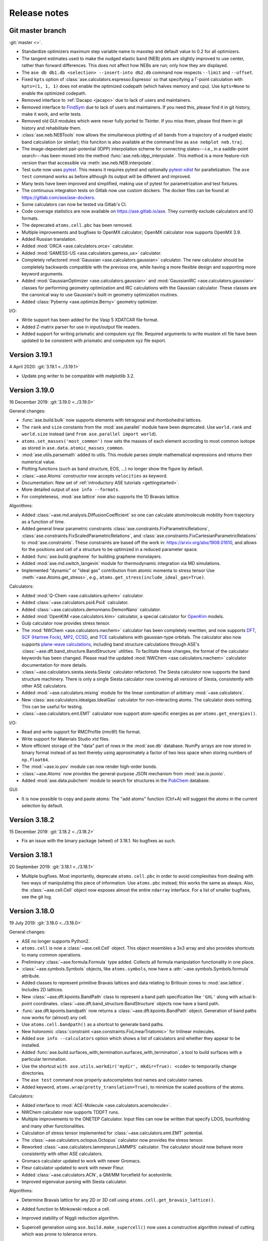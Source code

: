
.. _releasenotes:

=============
Release notes
=============

Git master branch
=================

:git:`master <>`.

* Standardize optimizers maximum step variable name to maxstep and default value to 0.2 for all optimizers.
* The tangent estimates used to make the nudged elastic band (NEB) plots are
  slightly improved to use center, rather than forward differences. This does
  not affect how NEBs are run; only how they are displayed.

* The ``ase db db1.db <selection> --insert-into db2.db`` command now respects
  ``--limit`` and ``--offset``.

* Fixed ``kpts`` option of :class:`ase.calculators.espresso.Espresso`
  so that specifying a Γ-point calculation with ``kpts=(1, 1, 1)``
  does not enable the optimized codepath (which halves memory and
  cpu). Use ``kpts=None`` to enable the optimized codepath.

* Removed interface to :ref:`Dacapo <jacapo>` due to lack of users and
  maintainers.

* Removed interface to `FindSym
  <https://stokes.byu.edu/iso/findsym.php>`_ due to lack of users and
  maintainers.  If you need this, please find it in git history,
  make it work, and write tests.

* Removed old GUI modules which were never fully ported to Tkinter.
  If you miss them, please find them in git history and rehabilitate
  them.

* :class:`ase.neb.NEBTools` now allows the simultaneous plotting of all bands from a trajectory of a nudged elastic band calculation (or similar); this funciton is also available at the command line as ``ase nebplot neb.traj``.

* The image-dependent pair-potential (IDPP) interpolation scheme for connecting states---i.e., in a saddle-point search---has been moved into the method :func:`ase.neb.idpp_interpolate`. This method is a more feature-rich version than that accessible via :meth:`ase.neb.NEB.interpolate`.

* Test suite now uses `pytest <https://docs.pytest.org/>`_.
  This means it requires pytest and optionally
  `pytest-xdist <https://github.com/pytest-dev/pytest-xdist>`_ for
  parallelization.  The ``ase test`` command works as before although
  its output will be different and improved.

* Many tests have been improved and simplified, making use of pytest
  for parametrization and test fixtures.

* The continuous integration tests on Gitlab now use custom dockers.
  The docker files can be found at https://gitlab.com/ase/ase-dockers.

* Some calculators can now be tested via Gitlab's CI.

* Code coverage statistics are now available on https://ase.gitlab.io/ase.
  They currently exclude calculators and IO formats.

* The deprecated ``atoms.cell.pbc`` has been removed.

* Multiple improvements and bugfixes to OpenMX calculator;
  OpenMX calculator now supports OpenMX 3.9.

* Added Russian translation.

* Added :mod:`ORCA <ase.calculators.orca>` calculator.

* Added :mod:`GAMESS-US <ase.calculators.gamess_us>` calculator.

* Completely refactored :mod:`Gaussian <ase.calculators.gaussian>` calculator.
  The new calculator should be completely backwards compatible with the
  previous one, while having a more flexible design and supporting more
  keyword arguments.

* Added :mod:`GaussianOptimizer <ase.calculators.gaussian>` and
  :mod:`GaussianIRC <ase.calculators.gaussian>` classes for performing geometry
  optimization and IRC calculations with the Gaussian calculator. These
  classes are the canonical way to use Gaussian's built-in geometry
  optimization routines.

* Added :class:`Pyberny <ase.optimize.Berny>` geometry optimizer.

I/O:

* Write support has been added for the Vasp 5 XDATCAR file format.

* Added Z-matrix parser for use in input/output file readers.

* Added support for writing prismatic and computem xyz file. Required arguments
  to write mustem xtl file have been updated to be consistent with prismatic
  and computem xyz file export.

Version 3.19.1
==============

4 April 2020: :git:`3.19.1 <../3.19.1>`

* Update png writer to be compatible with matplotlib 3.2.


Version 3.19.0
==============

16 December 2019: :git:`3.19.0 <../3.19.0>`

General changes:

* :func:`ase.build.bulk` now supports elements with tetragonal and
  rhombohedral lattices.

* The ``rank`` and ``size`` constants from the :mod:`ase.parallel` module have
  been deprecated.  Use ``world.rank`` and ``world.size`` instead
  (and ``from ase.parallel import world``).

* ``atoms.set_masses('most_common')`` now sets the masses of each
  element according to most common isotope as stored in
  ``ase.data.atomic_masses_common``.

* :mod:`ase.utils.parsemath` added to utils. This module parses simple
  mathematical expressions and returns their numerical value.

* Plotting functions (such as band structure, EOS, ...)
  no longer show the figure by default.

* :class:`~ase.Atoms` constructor now accepts ``velocities`` as keyword.

* Documentation: New set of :ref:`introductory ASE tutorials <gettingstarted>`.

* More detailed output of ``ase info --formats``.

* For completeness, :mod:`ase.lattice` now also supports the 1D
  Bravais lattice.

Algorithms:

* Added :class:`~ase.md.analysis.DiffusionCoefficient` so one can
  calculate atom/molecule mobility from trajectory as a function of
  time.

* Added general linear parametric constraints :class:`ase.constraints.FixParametricRelations`,
  :class:`ase.constraints.FixScaledParametricRelations`, and
  :class:`ase.constraints.FixCartesianParametricRelations` to
  :mod:`ase.constraints`. These constraints are based off the work
  in: https://arxiv.org/abs/1908.01610, and allows for the positions and cell of a
  structure to be optimized in a reduced parameter space.

* Added :func:`ase.build.graphene` for building graphene monolayers.

* Added :mod:`ase.md.switch_langevin` module for thermodynamic
  integration via MD simulations.

* Implemented "dynamic" or "ideal gas" contribution from atomic
  momenta to stress tensor Use :meth:`<ase.Atoms.get_stress>`, e.g.,
  ``atoms.get_stress(include_ideal_gas=True)``.

Calculators:

* Added :mod:`Q-Chem <ase.calculators.qchem>` calculator.

* Added :class:`~ase.calculators.psi4.Psi4` calculator.

* Added :class:`~ase.calculators.demonnano.DemonNano` calculator.

* Added :mod:`OpenKIM <ase.calculators.kim>` calculator,
  a special calculator for `OpenKim <https://openkim.org/>`_ models.

* Gulp calculator now provides stress tensor.

* The :mod:`NWChem <ase.calculators.nwchem>` calculator has been completely rewritten, and now supports
  `DFT <https://github.com/nwchemgit/nwchem/wiki/Density-Functional-Theory-for-Molecules>`_,
  `SCF (Hartree Fock) <https://github.com/nwchemgit/nwchem/wiki/Hartree-Fock-Theory-for-Molecules>`_,
  `MP2 <https://github.com/nwchemgit/nwchem/wiki/MP2>`_,
  `CCSD <https://github.com/nwchemgit/nwchem/wiki/CCSD>`_,
  and `TCE <https://github.com/nwchemgit/nwchem/wiki/TCE>`_ calculations with gaussian-type orbitals.
  The calculator also now supports
  `plane-wave calculations <https://github.com/nwchemgit/nwchem/wiki/Plane-Wave-Density-Functional-Theory>`_,
  including band structure calculations through ASE's :class:`~ase.dft.band_structure.BandStructure` utilities.
  To facilitate these changes, the format of the calculator keywords has been changed. Please read the updated
  :mod:`NWChem <ase.calculators.nwchem>` calculator documentation for more details.

* :class:`~ase.calculators.siesta.siesta.Siesta` calculator refactored.
  The Siesta calculator now supports the band structure machinery.
  There is only a single Siesta calculator now covering all versions of Siesta,
  consistently with other ASE calculators.

* Added :mod:`~ase.calculators.mixing` module for the linear
  combination of arbitrary :mod:`~ase.calculators`.

* New :class:`ase.calculators.idealgas.IdealGas` calculator for
  non-interacting atoms.  The calculator does nothing.  This can be
  useful for testing.

* :class:`~ase.calculators.emt.EMT` calculator now support
  atom-specific energies as per ``atoms.get_energies()``.

I/O:

* Read and write support for RMCProfile (rmc6f) file format.

* Write support for Materials Studio xtd files.

* More efficient storage of the "data" part of rows in the :mod:`ase.db`
  database.  NumPy arrays are now stored in binary format instead of as text
  thereby using approximately a factor of two less space when storing numbers
  of ``np.float64``.

* The :mod:`~ase.io.pov` module can now render high-order bonds.

* :class:`~ase.Atoms` now provides the general-purpose JSON mechanism
  from :mod:`ase.io.jsonio`.

* Added :mod:`ase.data.pubchem` module to search for structures
  in the `PubChem <https://pubchem.ncbi.nlm.nih.gov/>`_ database.

GUI:

* It is now possible to copy and paste atoms: The "add atoms" function
  (Ctrl+A) will suggest the atoms in the current selection by default.

Version 3.18.2
==============

15 December 2019: :git:`3.18.2 <../3.18.2>`

* Fix an issue with the binary package (wheel) of 3.18.1.
  No bugfixes as such.

Version 3.18.1
==============

20 September 2019: :git:`3.18.1 <../3.18.1>`

* Multiple bugfixes.  Most importantly, deprecate ``atoms.cell.pbc``
  in order to avoid complexities from dealing with two
  ways of manipulating this piece of information.
  Use ``atoms.pbc`` instead; this works the same as always.
  Also, the :class:`~ase.cell.Cell` object now exposes almost the entire
  ``ndarray`` interface.  For a list of smaller bugfixes, see the git log.

Version 3.18.0
==============

19 July 2019: :git:`3.18.0 <../3.18.0>`

General changes:

* ASE no longer supports Python2.

* ``atoms.cell`` is now a :class:`~ase.cell.Cell` object.
  This object resembles a 3x3 array and also provides shortcuts to many common
  operations.

* Preliminary :class:`~ase.formula.Formula` type added.  Collects all
  formula manipulation functionality in one place.

* :class:`~ase.symbols.Symbols` objects, like ``atoms.symbols``, now have a
  :attr:`~ase.symbols.Symbols.formula` attribute.

* Added classes to represent primitive Bravais lattices and data
  relating to Brillouin zones to :mod:`ase.lattice`.  Includes 2D
  lattices.

* New :class:`~ase.dft.kpoints.BandPath` class to represent a band path
  specification like ``'GXL'`` along with actual k-point coordinates.
  :class:`~ase.dft.band_structure.BandStructure` objects now have a band
  path.

* :func:`ase.dft.kpoints.bandpath` now returns a
  :class:`~ase.dft.kpoints.BandPath` object.  Generation
  of band paths now works for (almost) any cell.

* Use ``atoms.cell.bandpath()`` as a shortcut to generate band paths.

* New holonomic :class:`constraint <ase.constraints.FixLinearTriatomic>`
  for trilinear molecules.

* Added ``ase info --calculators`` option which shows a list of
  calculators and whether they appear to be installed.

* Added :func:`ase.build.surfaces_with_termination.surfaces_with_termination`,
  a tool to build surfaces with a particular termination.

* Use the shortcut ``with ase.utils.workdir('mydir', mkdir=True):
  <code>`` to temporarily change directories.

* The ``ase test`` command now properly autocompletes test names and
  calculator names.

* Added keyword, ``atoms.wrap(pretty_translation=True)``, to minimize
  the scaled positions of the atoms.

Calculators:

* Added interface to :mod:`ACE-Molecule <ase.calculators.acemolecule>`.

* NWChem calculator now supports TDDFT runs.

* Multiple improvements to the ONETEP Calculator. Input files can now be
  written that specify LDOS, bsunfolding and many other functionalities.

* Calculation of stress tensor implemented for
  :class:`~ase.calculators.emt.EMT` potential.

* The :class:`~ase.calculators.octopus.Octopus` calculator now
  provides the stress tensor.

* Reworked :class:`~ase.calculators.lammpsrun.LAMMPS` calculator.  The
  calculator should now behave more consistently with other ASE
  calculators.

* Gromacs calculator updated to work with newer Gromacs.

* Fleur calculator updated to work with newer Fleur.

* Added :class:`~ase.calculators.ACN`, a QM/MM forcefield for acetonitrile.

* Improved eigenvalue parsing with Siesta calculator.

Algorithms:

* Determine Bravais lattice for any 2D or 3D cell using
  ``atoms.cell.get_bravais_lattice()``.

* Added function to Minkowski reduce a cell.

* Improved stability of Niggli reduction algorithm.

* Supercell generation using ``ase.build.make_supercell()`` now uses
  a constructive algorithm instead of cutting which was prone to tolerance
  errors.

* Setting an MD velocity distribution now preserves the temperature
  by default.

* :class:`Analysis tool <ase.geometry.analysis.Analysis>` for extracting
  bond lengths and angles from atoms.

* Dynamics and structure optimizers can now run as an iterator using the
  new ``irun()`` mechanism::

    for conv in opt.irun(fmax=0.05):
        print('hello')

  This makes it easier to execute custom code during runs.  The ``conv``
  variable indicates whether the current iteration meets the convergence
  criterion, although this behaviour may change in future versions.

* The genetic algorithm module :mod:`ase.ga` now has operators for crystal
  structure prediction. See :ref:`ga_bulk_tutorial`.

* The genetic algorithm module :mod:`ase.ga` now has operators for crystal
  structure prediction. See :ref:`ga_bulk_tutorial`.

* New :func:`ase.geometry.dimensionality.analyze_dimensionality` function.
  See: :ref:`dimtutorial`.

* New :func:`ase.utils.deltacodesdft.delta` function:  Calculates the
  difference between two DFT equation-of-states.  See the new :ref:`dcdft tut`
  tutorial.

* Holonomic :class:`~ase.constraints.FixLinearTriatomic` for QM/MM
  calculations.

* The :class:`~ase.neighborlist.NeighborList` now uses kdtree from Scipy
  for improved performance.  It also uses Minkowsky reduction
  to improve performance for unusually shaped cells.

I/O:

* Database supports user defined tables

* Preliminary :class:`~ase.formula.Formula` type added.  Collects all
  formula manipulation functionality in one place.

* Support for reading and writing DL_POLY format.

* Support for reading CP2K DCD format.

* Support for EON .con files with multiple images.

* Support for writing Materials Studio xtd format.

* Improved JSON support.  :ref:`cli` tools like :program:`ase
  band-structure` and :program:`ase reciprocal` now work with
  JSON representations of band structures and paths.

* Support reading CIF files through the
  `Pycodcif <http://wiki.crystallography.net/cod-tools/CIF-parser/>`_
  library.  This can be useful for CIF features that are not supported
  by the internal CIF parser.

* :ref:`MySQL and MariaDB <MySQL_server>` are supported as database backend

* Support for writing isosurface information to POV format
  with :func:`ase.io.pov.add_isosurface_to_pov`

GUI:

 * Quickinfo dialog automatically updates when switching image.

 * Display information about custom arrays on Atoms objects; allow colouring
   by custom arrays.

 * Improved color scales.

Version 3.17.0
==============

12 November 2018: :git:`3.17.0 <../3.17.0>`

General changes:

* ``atoms.symbols`` is now an array-like object which works
  like a view of ``atoms.numbers``, but based on chemical symbols.
  This enables convenient shortcuts such as
  ``mask = atoms.symbols == 'Au'`` or
  ``atoms.symbols[4:8] = 'Mo'``.

* Test suite now runs in parallel.

* New :class:`~ase.dft.pdos.DOS` object for representing and plotting
  densities of states.

* Neighbor lists can now :meth:`get connectivity matrices
  <ase.neighborlist.NeighborList.get_connectivity_matrix>`.

* :ref:`ase convert <cli>` now provides options to execute custom code
  on each processed image.

* :class:`~ase.phonons.Phonons` class now uses
  the :class:`~ase.dft.pdos.DOS` and
  :class:`~ase.dft.band_structure.BandStructure` machinery.

* Positions and velocities can now be initialized from phononic
  force constant matrix; see
  :func:`~ase.md.velocitydistribution.PhononHarmonics`.

Algorithms:

* New Gaussian Process (GP) regression optimizer
  (:class:`~ase.optimize.GPMin`).  Check out this `performance test
  <https://wiki.fysik.dtu.dk/gpaw/devel/ase_optimize/ase_optimize.html>`_.

* New filter for lattice optimization,
  :class:`~ase.constraints.ExpCellFilter`, based on an exponential
  reformulation of the degrees of freedom pertaining to the cell.
  This is probably significantly faster than
  :class:`~ase.constraints.UnitCellFilter`.

* :class:`~ase.constraints.UnitCellFilter` now supports scalar pressure and
  hydrostatic strain.

* Compare if two bulk structure are symmetrically equivalent with
  :class:`~ase.utils.structure_comparator.SymmetryEquivalenceCheck`.

* :class:`~ase.neb.NEB` now supports a boolean keyword,
  ``dynamic_relaxation``, which will freeze or unfreeze images
  according to the size of the spring forces so as to save
  force evaluations.  Only implemented for serial NEB calculations.

* Writing a trajectory file from a parallelized :class:`~ase.neb.NEB`
  calculation is now much simpler.  Works the same way as for the serial
  case.

* New :class:`~ase.constraints.FixCom` constraint for fixing
  center of mass.

Calculators:

* Added :class:`ase.calculators.qmmm.ForceQMMM` force-based QM/MM calculator.

* Socked-based interface to certain calculators through the
  :mod:`~ase.calculators.socketio` module:
  Added support for
  communicating coordinates, forces and other quantities over
  sockets using the i-PI protocol.  This removes the overhead for
  starting and stopping calculators for each geometry step.
  The calculators which best support this feature are Espresso,
  Siesta, and Aims.

* Added calculator for :mod:`OpenMX <ase.calculators.openmx>`.

* Updated the :class:`~ase.calculators.castep.Castep` calculator as well as
  the related I/O methods in order to be more forgiving and less reliant on
  the presence of a CASTEP binary. The ``castep_keywords.py`` file has been
  replaced by a JSON file, and if its generation fails CASTEP files can still
  be read and written if higher tolerance levels are set for the functions that
  manipulate them.

* :class:`~ase.calculators.espresso.Espresso`
  and :mod:`~ase.calculators.dftb` now support the
  :class:`~ase.dft.band_structure.BandStructure` machinery
  including improved handling of kpoints, ``get_eigenvalues()``,
  and friends.

I/O:

* CIF reader now parses fractional occupancies if present.
  The GUI visualizes fractional occupancies in the style of Pacman.

* Support for downloading calculations from the Nomad archive.
  Use ``ase nomad-get nmd://<uri> ...`` to download one or more URIs
  as JSON files.  Use the :mod:`ase.nomad` module to download
  and work with Nomad entries programmatically.  ``nomad-json``
  is now a recognized IO format.

* Sequences of atoms objects can now be saved as animations using
  the mechanisms offered by matplotlib.  ``gif`` and ``mp4`` are now
  recognized output formats.

Database:

* The :meth:`ase.db.core.Database.write` method now takes a ``id`` that
  allows you to overwrite an existing row.

* The :meth:`ase.db.core.Database.update` can now update the Atoms and the data
  parts of a row.

* The :meth:`ase.db.core.Database.update` method will no longer accept a list of
  row ID's as the first argument.  Replace this::

      db.update(ids, ...)

  with::

      with db:
          for id in ids:
              db.update(id, ...)

* New ``--show-keys`` and ``--show-values=...`` options for the
  :ref:`ase db <cli>` command line interface.

* Optimized performance of ase db, with enhanced speed of
  queries on key value pairs for large SQLite (.db) database files.
  Also, The ase db server (PostgreSQL) backend now uses
  native ARRAY and JSONB data types for storing NumPy arrays and
  dictionaries instead of the BYTEA datatype. Note that backwards
  compatibility is lost for the postgreSQL backend, and that
  postgres version 9.4+ is required.

GUI:

* Added callback method :meth:`ase.gui.gui.GUI.repeat_poll` to the GUI.
  Useful for programmatically updating the GUI.

* Improved error handling and communication with subprocesses (for plots)
  in GUI.

* Added Basque translation.

* Added French translation.

Version 3.16.2
==============

4 June 2018: :git:`3.16.2 <../3.16.2>`

* Fix test failure for newer versions of flask due to error within the test itself.  Fix trajectory format on bigendian architectures.  Fix issue with trajectory files opened in append mode where header would not be written correctly for images with different length, atomic species, boundary conditions, or constraints.


Version 3.16.0
==============

21 March 2018: :git:`3.16.0 <../3.16.0>`

* New linear-scaling neighbor list
  available as a function :meth:`~ase.neighborlist.neighbor_list`.

* Castep calculator: option for automatic detection of pseudopotential files from a given directory (castep_pp_path); support for GBRV pseudopotential library; updated outfile parsing to comply with CASTEP 18.1.

* New LAMMPS calculator LAMMPSlib utilizing the Python bindings provided by LAMMPS instead of file I/O. Very basic calculator but can serve as base class for more sophisticated ones.

* Support for µSTEM xtl data format.

* New scanning tunnelling spectroscopy (STS) mode for
  :class:`~ase.dft.stm.STM` simulations.

* New method, :meth:`~ase.Atoms.get_angles`, for calculating multiple angles.

* New ``ase reciprocal`` :ref:`command <cli>` for showing the
  1. Brilluin zone, **k**-points and special points.

* New ``ase convert`` :ref:`command <cli>` for converting between file formats.

* Improved XRD/SAXS module:  :mod:`ase.utils.xrdebye`.

* New cell editor for the GUI.

* Improved "quick info" dialog in the GUI.  The dialog now lists results
  cached by the calculator.

* The "add atoms" dialog now offers a load file dialog as was the case before the tkinter port.  It also provides a chooser for the G2 dataset.

* Interface for the :mod:`CRYSTAL <ase.calculators.crystal` code has been
  added.

* The :func:`ase.dft.bandgap.bandgap` function used with ``direct=True``
  will now also consider spin-flip transitions.  To get the spin-preserving
  direct gap (the old behavior), use::

      min(bandgap(..., spin=s, direct=True) for s in [0, 1])

* Bug fixed in the :meth:`ase.phonons.Phonons.symmetrize` method when using an
  even number of repeats.


Version 3.15.0
==============

28 September 2017: :git:`3.15.0 <../3.15.0>`

* If you are running your Python script in :mod:`parallel <ase.parallel>`
  then by default, :func:`ase.io.read` and :func:`ase.io.iread` will read on
  the master and broadcast to slaves, and :func:`ase.io.write` will only
  write from master.  Use the new keyword ``parallel=False`` to read/write
  from the individual slaves.

* New ``ase find`` :ref:`command <cli>` for finding atoms in files.

* Added :class:`Espresso <ase.calculators.espresso.Espresso>` calculator for
  Quantum ESPRESSO in module :mod:`ase.calculators.espresso`.

* The :func:`ase.dft.kpoints.get_special_points` function has a new call
  signature:  Before it was ``get_special_points(lattice, cell)``, now it is
  ``get_special_points(cell, lattice=None)``.  The old way still works, but
  you will get a warning.

* The :class:`ase.dft.dos.DOS` object will now use linear tetrahedron
  interpolation of the band-structure if you set ``width=0.0``.  It's slow,
  but sometimes worth waiting for.  It uses the
  :func:`ase.dft.dos.linear_tetrahedron_integration` helper function.

* :func:`ase.io.read` can now read QBox output files.

* The :mod:`ase.calculators.qmmm` module can now also use
  :ref:`Turbomole <turbomole qmmm>` and :mod:`DFTB+ <ase.calculators.dftb>`
  as the QM part.

* New :ref:`db tutorial` tutorial.

* :mod:`ase.gui`:  Improved atom colouring options; support the Render Scene (povray) and Ctrl+R rotation features again; updated German and Chinese translations.

* Get the :class:`~ase.spacegroup.Spacegroup` object from an
  :class:`~ase.Atoms` object with the new :func:`ase.spacegroup.get_spacegroup`
  function.


Version 3.14.1
==============

28 June 2017: :git:`3.14.1 <../3.14.1>`.

* Calling the :func:`ase.dft.bandgap.bandgap` function with ``direct=True``
  would return band indices that were off by one.  Fixed now.


Version 3.14.0
==============

20 June 2017: :git:`3.14.0 <../3.14.0>`.

* Python 2.6 no longer supported.

* The command-line tools :program:`ase-???` have been replaced by a
  single :program:`ase` command with sub-commands (see :ref:`cli`).
  For help, type::

      $ ase --help
      $ ase sub-command --help

* The old :program:`ase-build` command which is now called
  :program:`ase build` will no longer add vacuum by default.  Use
  ``ase build -V 3.0`` to get the old behavior.

* All methods of the :class:`~ase.Atoms` object that deal with angles now
  have new API's that use degrees instead of radians as the unit of angle
  (:meth:`~ase.Atoms.get_angle`, :meth:`~ase.Atoms.set_angle`,
  :meth:`~ase.Atoms.get_dihedral`, :meth:`~ase.Atoms.set_dihedral`,
  :meth:`~ase.Atoms.rotate_dihedral`, :meth:`~ase.Atoms.rotate`,
  :meth:`~ase.Atoms.euler_rotate`).

  The old way of calling these methods works as always, but will give
  you a warning.  Example:

  >>> water.get_angle(0, 1, 2)  # new API
  104.52
  >>> water.get_angle([0, 1, 2])  # old API
  /home/jensj/ase/ase/atoms.py:1484: UserWarning: Please use new API (which will return the angle in degrees): atoms_obj.get_angle(a1,a2,a3)*pi/180 instead of atoms_obj.get_angle([a1,a2,a3])
  1.8242181341844732

  Here are the changes you need to make in order to get rid of warnings:

  Old API:

  >>> a1 = atoms.get_angle([0, 1, 2])
  >>> atoms.set_angle([0, 1, 2], pi / 2)
  >>> a2 = atoms.get_dihedral([0, 1, 2, 3])
  >>> atoms.set_dihedral([0, 1, 2, 3], pi / 6)
  >>> atoms.rotate_dihedral([0, 1, 2, 3], 10.5 * pi / 180)
  >>> atoms.rotate('z', pi / 4)
  >>> atoms.rotate_euler(phi=phi, theta=theta, psi=psi)

  New API:

  >>> a1 = atoms.get_angle(0, 1, 2) * pi / 180
  >>> atoms.set_angle(0, 1, 2, angle=90)
  >>> a2 = atoms.get_dihedral(0, 1, 2, 3) * pi / 180
  >>> atoms.set_dihedral(0, 1, 2, 3, angle=30)
  >>> atoms.rotate_dihedral(0, 1, 2, 3, angle=10.5)
  >>> atoms.rotate(45, 'z')
  >>> atoms.euler_rotate(phi=phi * 180 / pi,
  ...                    theta=theta * 180 / pi,
  ...                    psi=psi * 180 / pi)

* The web-interface to the :mod:`ase.db` module now uses Bootstrap and looks
  much nicer.  Querying the database is also much easier.  See
  https://cmrdb.fysik.dtu.dk for an example.

* The PostgreSQL backend for :mod:`ase.db` can now contain more than one ASE
  database.

* An ASE database can now have :ref:`metadata` describing the data.
  Metadata is a dict with any of the following keys: ``title``,
  ``key_descriptions``, ``default_columns``, ``special_keys`` and
  ``layout``.

* :data:`ase.data.atomic_masses` has been updated to IUPAC values from
  2016. Several elements will now have different weights which will affect
  dynamic calculations. The old values can be recovered like this:

  >>> from ase.data import atomic_masses_legacy
  >>> atoms.set_masses(atomic_masses_legacy[atoms.numbers])

* New :func:`ase.data.isotopes.download_isotope_data` function for getting
  individual isotope masses from NIST.

* New :func:`ase.eos.calculate_eos` helper function added.

* Added DeltaCodesDFT data: :data:`ase.collections.dcdft`.

* :mod:`ase.gui` can now load and display any sequence of :class:`~ase.Atoms`
  objects; it is no longer restricted to sequences with a constant number
  of atoms or same chemical composition.

* Trajectory files can now store any sequence of :class:`~ase.Atoms`
  objects.  Previously, atomic numbers, masses, and constraints were
  only saved for the first image, and had to apply for all subsequent ones.

* Added calculator interface for DMol\ :sup:`3`.

* Added calculator interface for GULP.

* Added file formats .car, .incoor, and .arc, related to DMol\ :sup:`3`.

* New function for interpolating from Monkhors-Pack sampled values in the BZ
  to arbitrary points in the BZ:
  :func:`ase.dft.kpoints.monkhorst_pack_interpolate`.

* New *band-structure* command for the :program:`ase` :ref:`cli`.

* Two new functions for producing chemical formulas:
  :func:`ase.utils.formula_hill` and :func:`ase.utils.formula_metal`.

* The :func:`ase.dft.bandgap.get_band_gap` function is now deprecated.  Use
  the new one called :func:`ase.dft.bandgap.bandgap` (it's more flexible and
  returns also band indices).

* New :mod:`Viewer for Jupyter notebooks <ase.visualize.nglview>`.


Version 3.13.0
==============

7 February 2017: :git:`3.13.0 <../3.13.0>`.

* The default unit-cell when you create an :class:`~ase.Atoms` object has
  been changed from ``[[1,0,0],[0,1,0],[0,0,1]]`` to
  ``[[0,0,0],[0,0,0],[0,0,0]]``.

* New :attr:`ase.Atoms.number_of_lattice_vectors` attribute equal to,
  big surprise, the number of non-zero lattice vectors.

* The :meth:`ase.Atoms.get_cell` method has a new keyword argument
  ``complete``.  Use ``atoms.get_cell(complete=True)`` to get a complete
  unit cell with missing lattice vectors added at right angles to the
  existing ones.  There is also a function :func:`ase.geometry.complete_cell`
  that will complete a unit cell.

* :func:`~ase.build.graphene_nanoribbon` no longer adds 2.5 Å of vacuum by
  default.

* All functions that create molecules, chains or surfaces
  (see the :mod:`ase.build` module) will no longer add "dummy" lattice
  vectors along the non-periodic directions.  As an example, the surface
  functions will generate unit cells of the type
  ``[[a1,a2,0],[b1,b2,0],[0,0,0]]``.  In order to define all three lattice
  vectors, use the ``vacuum`` keyword that all
  of the 0-d, 1-d and 2-d functions have or, equivalently, call the
  :meth:`~ase.Atoms.center` method.

* Many of the :ref:`surface generating functions <surfaces>` have changed
  their behavior when called with ``vacuum=None`` (the default).  Before, a
  vacuum layer equal to the interlayer spacing would be added on the upper
  surface of the slab. Now, the third axis perpendicular to the surface will be
  undefined (``[0, 0, 0]``).  Use ``vacuum=<half-the-interlater-distance>`` to
  get something similar to the old behavior.

* New :func:`ase.geometry.is_orthorhombic` and
  :func:`ase.geometry.orthorhombic` functions added.

* :mod:`ase.gui` now works on Python 3.

* NEB-tools class has been renamed to :class:`~ase.neb.NEBTools`.

* :mod:`Optimizers <ase.optimize>` now try force-consistent energies if
  possible (instead of energies extrapolated to 0.0 K).


Version 3.12.0
==============

24 October 2016: :git:`3.12.0 <../3.12.0>`.

* New :class:`ase.constraints.ExternalForce` constraint.

* Updated :mod:`ase.units` definition to CODATA 2014. Additionally, support
  for older versions of CODATA was added such that the respective units can
  be created by the user when needed (e.g. interfacing codes with different
  CODATA versions in use).

* New :mod:`ase.calculators.checkpoint` module.  Adds restart and rollback
  capabilities to ASE scripts.

* Two new flawors of :class:`~ase.neb.NEB` calculations have been added:
  ``method='eb'`` and ``method='improvedtangent'``.

* :func:`ase.io.write` can now write XSD files.

* Interfaces for deMon, Amber and ONETEP added.

* New :ref:`defects` tutorial and new super-cell functions:
  :func:`~ase.build.get_deviation_from_optimal_cell_shape`,
  :func:`~ase.build.find_optimal_cell_shape`,
  :func:`~ase.build.make_supercell`.

* New :class:`~ase.dft.band_structure.BandStructure` object.  Can identify
  special points and create nice plots.

* Calculators that inherit from :class:`ase.calculators.calculator.Calculator`
  will now have a :meth:`~ase.calculators.calculator.Calculator.band_structure`
  method that creates a :class:`~ase.dft.band_structure.BandStructure` object.

* Addition to :mod:`~ase.geometry` module:
  :func:`~ase.geometry.crystal_structure_from_cell`.

* New functions in :mod:`ase.dft.kpoints` module:
  :func:`~ase.dft.kpoints.parse_path_string`,
  :func:`~ase.dft.kpoints.labels_from_kpts` and
  :func:`~ase.dft.kpoints.bandpath`.

* Helper function for generation of Monkhorst-Pack samplings and BZ-paths:
  :func:`ase.calculators.calculator.kpts2ndarray`.

* Useful class for testing band-structure stuff:
  :class:`ase.calculators.test.FreeElectrons`.

* The ``cell`` attribute of an :class:`~ase.Atoms` object and the ``cell``
  keyword for the :class:`~ase.Atoms` constructor and the
  :meth:`~ase.Atoms.set_cell` method now accepts unit cells given ase
  ``[a, b, c, alpha, beta, gamma]``, where the three angles are in degrees.
  There is also a corresponding :meth:`~ase.Atoms.get_cell_lengths_and_angles`
  method.

* Galician translation of ASE's GUI.

* Two new preconditioned structure optimizers available.  See
  :mod:`ase.optimize.precon`.

* Trajectory files now contain information about the calculator and also
  information from an optimizer that wrote the trajectory.


Version 3.11.0
==============

10 May 2016: :git:`3.11.0 <../3.11.0>`.

* Special `\mathbf{k}`-points from the [Setyawan-Curtarolo]_ paper was added:
  :data:`ase.dft.kpoints.special_points`.

* New :mod:`ase.collections` module added.  Currently contains the G2 database
  of molecules and the S22 set of weakly interacting dimers and complexes.

* Moved modules:

  * ``ase.utils.eos`` moved to :mod:`ase.eos`
  * ``ase.calculators.neighborlist`` moved to :mod:`ase.neighborlist`
  * ``ase.lattice.spacegroup`` moved to :mod:`ase.spacegroup`

* The ``InfraRed`` that used to be in the ``ase.infrared`` or
  ``ase.vibrations.infrared`` modules is now called
  :class:`~ase.vibrations.Infrared` and should be imported from the
  :mod:`ase.vibrations` module.

* Deprecated modules: ``ase.structure``, ``ase.utils.geometry``,
  ``ase.utils.distance``, ``ase.lattice.surface``.  The functions from these
  modules that will create and manipulate :class:`~ase.Atoms` objects are now
  in the new :mod:`ase.build` module.  The remaining functions have been moved
  to the new :mod:`ase.geometry` module.

* The ``ase.lattice.bulk()`` function has been moved to :func:`ase.build.bulk`.

* Two new functions: :func:`~ase.geometry.cell_to_cellpar` and
  :func:`~ase.geometry.cellpar_to_cell`.

* We can now :func:`~ase.io.read` and :func:`~ase.io.write` magres files.

* :class:`~ase.neb.NEB` improvement:  calculations for molecules can now be
  told to minimize ratation and translation along the path.


Version 3.10.0
==============

17 Mar 2016: :git:`3.10.0 <../3.10.0>`.

* :ref:`old trajectory` files can no longer be used.  See :ref:`convert`.

* New iterator function :func:`ase.io.iread` for iteratively reading Atoms
  objects from a file.

* The :func:`ase.io.read` function and command-line tools can now read ``.gz``
  and ``.bz2`` compressed files.

* Two new decorators :func:`~ase.parallel.parallel_function` and
  :func:`~ase.parallel.parallel_generator` added.

* Source code moved to https://gitlab.com/ase/ase.

* Preliminary :mod:`ase.calculators.qmmm` module.

* Improved :mod:`~ase.calculators.tip3p.TIP3P` potential.

* Velocity Verlet will now work correctly with constraints.

* ASE's GUI no longer needs a special GTK-backend for matplotlib to work.
  This will make installation of ASE much simpler.

* We can now :func:`~ase.io.read` and :func:`~ase.io.write` JSV files.

* New :func:`ase.dft.kpoints.get_special_points` function.

* New :func:`ase.geometry.get_duplicate_atoms` function for finding and
  removing atoms on top of each other.

* New: A replacement :mod:`Siesta <ase.calculators.siesta>` calculator was
  implemented. It closely follows the
  :class:`ase.calculators.calculator.FileIOCalculator` class which should
  ease further development. Handling pseudopotentials, basis sets and ghost
  atoms have been made much more flexible in the new version.


Version 3.9.1
=============

21 July 2015: :git:`3.9.1 <../3.9.1>`.

* Added function for finding maximally-reduced Niggli unit cell:
  :func:`ase.build.niggli_reduce`.

* Octopus interface added (experimental).


Version 3.9.0
=============

28 May 2015: :git:`3.9.0 <../3.9.0>`.

* Genetic algorithm implemented; :mod:`ase.ga`. This can be used
  for the optimization of: atomic cluster structure, materials
  properties by use of template structures. Extension to other projects
  related to atomic simulations should be straightforward.

* The ``ase.lattice.bulk`` function can now build the Wurtzite structure.

* The :class:`ase.utils.timing.Timer` was moved from GPAW to ASE.

* New :mod:`ase.db` module.

* New functions: :func:`ase.build.fcc211` and
  :func:`ase.visualize.mlab.plot`.

* New :class:`~ase.Atoms` methods:
  :meth:`ase.Atoms.get_distances()` and
  :meth:`ase.Atoms.get_all_distances()`.

* :ref:`bash completion` can now be enabled.

* Preliminary support for Python 3.

* Wrapping: new :meth:`ase.Atoms.wrap` method and
  :func:`ase.geometry.wrap_positions` function.  Also
  added ``wrap=True`` keyword argument to
  :meth:`ase.Atoms.get_scaled_positions` that can be used to turn
  off wrapping.

* New improved method for initializing NEB calculations:
  :meth:`ase.neb.NEB.interpolate`.

* New pickle-free future-proof trajectory file format added:
  :ref:`new trajectory`.

* We can now do :ref:`phase diagrams`.

* New :func:`ase.build.mx2` function for 1T and 2H metal
  dichalcogenides and friends.

* New :func:`ase.dft.bandgap.get_band_gap` function

* :class:`~ase.calculators.cp2k.CP2K` interface.


Version 3.8.0
=============

22 October 2013: :git:`3.8.0 <../3.8.0>`.

* ASE's :mod:`gui <ase.gui>` renamed from ``ag`` to ``ase-gui``.
* New :ref:`STM <stm>` module.
* Python 2.6 is now a requirement.
* The old ``ase.build.bulk`` function is now deprecated.
  Use the new one instead (:func:`ase.lattice.bulk`).
* We're now using BuildBot for continuous integration:
  https://ase-buildbot.fysik.dtu.dk/waterfall
* New interface to the JDFTx code.


Version 3.7.0
=============

13 May 2013: :git:`3.7.0 <../3.7.0>`.

* ASE's GUI can now be configured to be more friendly to visually
  impaired users: :ref:`high contrast`.

* The :class:`ase.neb.NEB` object now accepts a list of spring constants.

* *Important backwards incompatible change*: The
  :func:`ase.build.surface` function now returns a
  right-handed unit cell.

* Mopac, NWChem and Gaussian interfaces and EAM potential added.

* New :meth:`~ase.Atoms.set_initial_charges` and
  :meth:`~ase.Atoms.get_initial_charges` methods.  The
  :meth:`~ase.Atoms.get_charges` method will now ask the
  calculator to calculate the atomic charges.

* The :ref:`aep1` has been implemented and 6 ASE calculators are now
  based on the new base classes.

* ASE now runs on Windows and Mac.

* :ref:`mhtutorial` added to ASE.


Version 3.6.0
=============

24 Feb 2012: :git:`3.6.0 <../3.6.0>`.

* ASE GUI translations added, available: da_DK, en_GB, es_ES.

* New function for making surfaces with arbitrary Miller indices with
  the smallest possible surface unit cell:
  ase.build.surface()

* New ase.lattice.bulk() function.  Will replace old
  ase.build.bulk() function.  The new one will produce a more
  natural hcp lattice and it will use experimental data for crystal
  structure and lattice constants if not provided explicitly.

* New values for ase.data.covalent_radii from Cordeo *et al.*.

* New command line tool: :ref:`cli` and tests based on it:
  abinit, elk, fleur, nwchem.

* New crystal builder for ase-gui

* Van der Waals radii in ase.data

* ASE's GUI (ase-gui) now supports velocities for both graphs and coloring

* Cleaned up some name-spaces:

  * ``ase`` now contains only :class:`~ase.Atoms` and
    :class:`~ase.atom.Atom`
  * ``ase.calculators`` is now empty


Version 3.5.1
=============

24 May 2011: :git:`3.5.1 <../3.5.1>`.

* Problem with parallel vibration calculations fixed.


Version 3.5.0
=============

13 April 2011: :git:`3.5.0 <../3.5.0>`.

* Improved EMT potential:  uses a
  :class:`~ase.neighborlist.NeighborList` object and is
  now ASAP_ compatible.

* :class:`ase.optimize.BFGSLineSearch>` is now the default
  (``QuasiNewton==BFGSLineSearch``).

* There is a new interface to the LAMMPS molecular dynamics code.

* New :mod:`ase.phonons` module.

* Van der Waals corrections for DFT, see GPAW_ usage.

* New :class:`~ase.io.bundletrajectory.BundleTrajectory` added.

* Updated GUI interface:

  * Stability and usability improvements.
  * Povray render facility.
  * Updated expert user mode.
  * Enabled customization of colours and atomic radii.
  * Enabled user default settings via :file:`~/.ase/gui.py`.

* :mod:`Database library <ase.data>` expanded to include:

  * The s22, s26 and s22x5 sets of van der Waals bonded dimers and
    complexes by the Hobza group.
  * The DBH24 set of gas-phase reaction barrier heights by the Truhlar
    group.

* Implementation of the Dimer method.


.. _ASAP: https://wiki.fysik.dtu.dk/asap
.. _GPAW: https://wiki.fysik.dtu.dk/gpaw/documentation/xc/vdwcorrection.html


Version 3.4.1
=============

11 August 2010: :git:`3.4.1 <../3.4.1>`.
